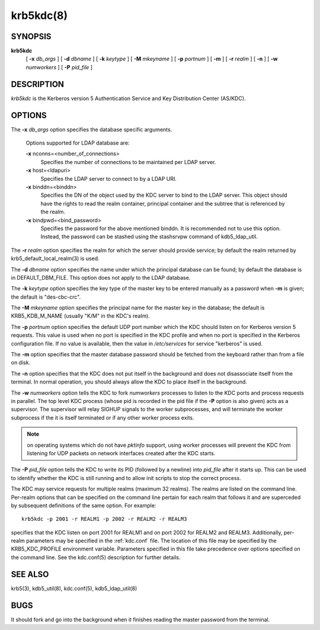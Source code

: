 .. _krb5kdc:

krb5kdc(8)
===========================

SYNOPSIS
----------

**krb5kdc**
       [  **-x**  *db_args* ]
       [ **-d** *dbname* ]
       [ **-k** *keytype* ]
       [ **-M** *mkeyname* ] 
       [ **-p** *portnum* ]
       [ **-m** ] 
       [ **-r** *realm* ] 
       [ **-n** ] 
       [ **-w** *numworkers* ] 
       [ **-P** *pid_file* ]

DESCRIPTION
--------------

*krb5kdc* is the Kerberos version 5 Authentication Service and Key Distribution Center (AS/KDC).

OPTIONS
----------

The **-x** *db_args* option specifies the database specific arguments.

       Options supported for LDAP database are:

       **-x** nconns=<number_of_connections>
               Specifies the number of connections to be maintained per LDAP server.

       **-x** host=<ldapuri>
               Specifies the LDAP server to connect to by a LDAP URI.

       **-x** binddn=<binddn>
               Specifies the DN of the object used by the KDC server to bind to the LDAP server. This object should have the rights to read
               the realm container, principal container and the subtree that is referenced by the realm.

       **-x** bindpwd=<bind_password>
               Specifies the password for the above mentioned binddn. It is recommended not to use this option. Instead, the password can be
               stashed using the stashsrvpw command of kdb5_ldap_util.

The **-r** *realm* option specifies the realm for which the server should provide service;  
by default the realm returned by krb5_default_local_realm(3) is used.

The **-d** *dbname* option specifies the name under which the principal database can be found;  
by default the database is in DEFAULT_DBM_FILE. This option does not apply to the LDAP database.

The **-k** *keytype* option specifies the key type of the master key to be entered manually as a password when **-m** is given;  
the default is "des-cbc-crc".

The **-M** *mkeyname* option specifies the principal name for the master key in the database; 
the default is KRB5_KDB_M_NAME (usually "K/M" in the KDC's realm).

The **-p** *portnum* option specifies the default UDP port number which the KDC should listen on for Kerberos version 5 requests.  
This value is used when no port is specified in the KDC profile and when no port is specified in the Kerberos configuration file.  
If no value is available, then the value in */etc/services* for service "kerberos" is used.

The **-m** option specifies that the master database password should be fetched from the keyboard rather than from a file on disk.

The **-n** option specifies that the KDC does not put itself in the background and does not disassociate itself from the terminal.  
In normal operation, you should always allow the KDC to place itself in the background.
       
The **-w** *numworkers* option tells the KDC to fork *numworkers* processes to listen to the KDC ports and process requests in parallel.  
The top level KDC process (whose pid is recorded in the pid file if the **-P** option is also given) acts as a supervisor.  
The supervisor will relay SIGHUP signals to the worker subprocesses, and will terminate the worker subprocess if the it is itself terminated or 
if any other worker process exits.  

.. note:: on operating systems which do not have *pktinfo* support, using worker processes will prevent the KDC from listening for UDP packets on network interfaces created after the KDC starts.

The **-P** *pid_file* option tells the KDC to write its PID (followed by a newline) into *pid_file* after it starts up.  
This can be used to identify whether the KDC is still running and to allow init scripts to stop the correct process.

The KDC may service requests for multiple realms (maximum 32 realms).  
The realms are listed on the command line.  Per-realm options that can be specified on the command line pertain for each realm
that follows it and are superceded by subsequent definitions of the same option. 
For example::

       krb5kdc -p 2001 -r REALM1 -p 2002 -r REALM2 -r REALM3

specifies that the KDC listen on port 2001 for REALM1 and on port 2002 for REALM2 and REALM3.  
Additionally, per-realm parameters may be specified in the :ref:`kdc.conf` file.  
The location of this file may be specified by the KRB5_KDC_PROFILE environment variable.  
Parameters specified in this file take precedence over options specified on the command line.  
See the kdc.conf(5) description for further details.

SEE ALSO
-----------

krb5(3), kdb5_util(8), kdc.conf(5), kdb5_ldap_util(8)

BUGS
-----------

It should fork and go into the background when it finishes reading the master password from the terminal.


